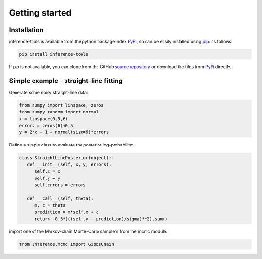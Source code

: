 Getting started
===============

.. _Installation:

Installation
------------

inference-tools is available from the python package index `PyPi <https://pypi.org/project/inference-tools/>`_, so can
be easily installed using `pip <https://pip.pypa.io/en/stable/>`_: as follows:

.. code-block::

   pip install inference-tools

If pip is not available, you can clone from the GitHub `source repository <https://github.com/C-bowman/inference-tools>`_
or download the files from `PyPi <https://pypi.org/project/inference-tools/>`_ directly.


Simple example - straight-line fitting
--------------------------------------

Generate some noisy straight-line data:

.. code-block:: python

   from numpy import linspace, zeros
   from numpy.random import normal
   x = linspace(0,5,6)
   errors = zeros(6)+0.5
   y = 2*x + 1 + normal(size=6)*errors

Define a simple class to evaluate the posterior log-probability:

.. code-block:: python

   class StraightLinePosterior(object):
      def __init__(self, x, y, errors):
         self.x = x
         self.y = y
         self.errors = errors

      def __call__(self, theta):
         m, c = theta
         prediction = m*self.x + c
         return -0.5*(((self.y - prediction)/sigma)**2).sum()

import one of the Markov-chain Monte-Carlo samplers from the mcmc module:

.. code-block:: python

   from inference.mcmc import GibbsChain